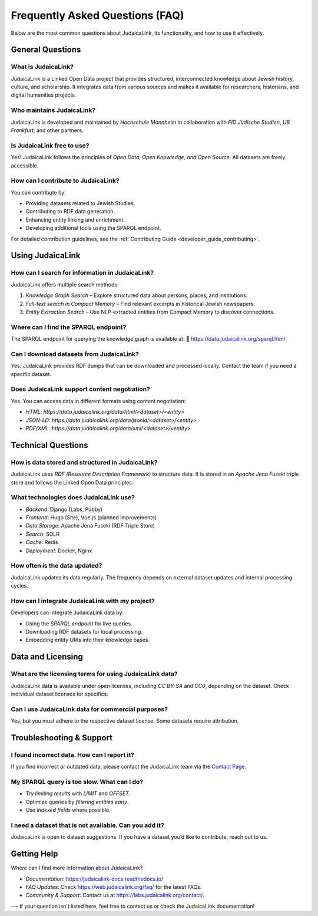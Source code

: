 .. _faq:

================================
Frequently Asked Questions (FAQ)
================================

Below are the most common questions about JudaicaLink, its functionality, and how to use it effectively.

General Questions
=================

What is JudaicaLink?
--------------------

JudaicaLink is a Linked Open Data project that provides structured, interconnected knowledge about Jewish history, culture, and scholarship. It integrates data from various sources and makes it available for researchers, historians, and digital humanities projects.

Who maintains JudaicaLink?
--------------------------

JudaicaLink is developed and maintained by *Hochschule Mannheim* in collaboration with *FID Jüdische Studien*, *UB Frankfurt*, and other partners.

Is JudaicaLink free to use?
---------------------------

Yes! JudaicaLink follows the principles of *Open Data, Open Knowledge, and Open Source*. All datasets are freely accessible.

How can I contribute to JudaicaLink?
------------------------------------

You can contribute by:

* Providing datasets related to Jewish Studies.
* Contributing to RDF data generation.
* Enhancing entity linking and enrichment.
* Developing additional tools using the SPARQL endpoint.

For detailed contribution guidelines, see the :ref:`Contributing Guide <developer_guide_contributing>`.

Using JudaicaLink
=================

How can I search for information in JudaicaLink?
------------------------------------------------

JudaicaLink offers multiple search methods:

1. *Knowledge Graph Search* – Explore structured data about persons, places, and institutions.
2. *Full-text search in Compact Memory* – Find relevant excerpts in historical Jewish newspapers.
3. *Entity Extraction Search* – Use NLP-extracted entities from Compact Memory to discover connections.

Where can I find the SPARQL endpoint?
--------------------------------------

The SPARQL endpoint for querying the knowledge graph is available at:
\🔗 `https://data.judaicalink.org/sparql.html <https://data.judaicalink.org/sparql.html>`_

Can I download datasets from JudaicaLink?
-----------------------------------------

Yes. JudaicaLink provides RDF dumps that can be downloaded and processed locally. Contact the team if you need a specific dataset.

Does JudaicaLink support content negotiation?
---------------------------------------------

Yes. You can access data in different formats using content negotiation:

* *HTML*: `https://data.judaicalink.org/data/html/<dataset>/<entity>`
* *JSON-LD*: `https://data.judaicalink.org/data/jsonld/<dataset>/<entity>`
* *RDF/XML*: `https://data.judaicalink.org/data/xml/<dataset>/<entity>`

Technical Questions
===================

How is data stored and structured in JudaicaLink?
-------------------------------------------------

JudaicaLink uses *RDF (Resource Description Framework)* to structure data. It is stored in an *Apache Jena Fuseki* triple store and follows the Linked Open Data principles.

What technologies does JudaicaLink use?
---------------------------------------

- *Backend*: Django (Labs, Pubby)
- *Frontend*: Hugo (Site), Vue.js (planned improvements)
- *Data Storage*: Apache Jena Fuseki (RDF Triple Store)
- *Search*: SOLR
- *Cache*: Redis
- *Deployment*: Docker, Nginx

How often is the data updated?
------------------------------

JudaicaLink updates its data regularly. The frequency depends on external dataset updates and internal processing cycles.

How can I integrate JudaicaLink with my project?
------------------------------------------------

Developers can integrate JudaicaLink data by:

* Using the *SPARQL endpoint* for live queries.
* Downloading RDF datasets for local processing.
* Embedding entity URIs into their knowledge bases.

Data and Licensing
==================

What are the licensing terms for using JudaicaLink data?
--------------------------------------------------------

JudaicaLink data is available under open licenses, including *CC BY-SA* and *CC0*, depending on the dataset. Check individual dataset licenses for specifics.

Can I use JudaicaLink data for commercial purposes?
---------------------------------------------------

Yes, but you must adhere to the respective dataset license. Some datasets require attribution.

Troubleshooting & Support
=========================

I found incorrect data. How can I report it?
--------------------------------------------

If you find incorrect or outdated data, please contact the JudaicaLink team via the `Contact Page <https://labs.judaicalink.org/contact/>`_.

My SPARQL query is too slow. What can I do?
--------------------------------------------

- Try *limiting results* with `LIMIT` and `OFFSET`.
- Optimize queries by *filtering entities early*.
- Use *indexed fields* where possible.

I need a dataset that is not available. Can you add it?
-------------------------------------------------------

JudaicaLink is open to dataset suggestions. If you have a dataset you’d like to contribute, reach out to us.

Getting Help
============

Where can I find more information about JudaicaLink?

- *Documentation*: `https://judaicalink-docs.readthedocs.io/ <https://judaicalink-docs.readthedocs.io/>`_
- *FAQ Updates*: Check `https://web.judaicalink.org/faq/ <https://web.judaicalink.org/faq/>`_ for the latest FAQs.
- *Community & Support*: Contact us at `https://labs.judaicalink.org/contact/ <https://labs.judaicalink.org/contact/>`_.

---
If your question isn't listed here, feel free to contact us or check the JudaicaLink documentation!

